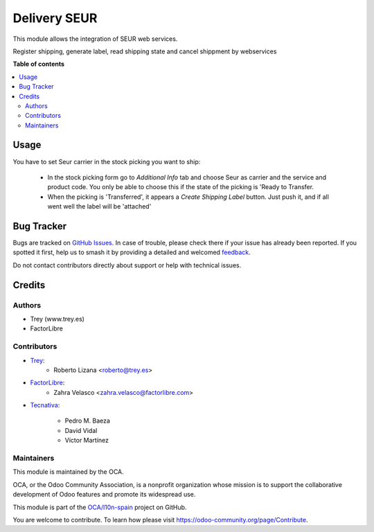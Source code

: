 =============
Delivery SEUR
=============

.. 
   !!!!!!!!!!!!!!!!!!!!!!!!!!!!!!!!!!!!!!!!!!!!!!!!!!!!
   !! This file is generated by oca-gen-addon-readme !!
   !! changes will be overwritten.                   !!
   !!!!!!!!!!!!!!!!!!!!!!!!!!!!!!!!!!!!!!!!!!!!!!!!!!!!
   !! source digest: sha256:0ae8735eda1ffd03e6a1d8a0a77f5b96f46b764bc64ac09576f3d68cb388ca74
   !!!!!!!!!!!!!!!!!!!!!!!!!!!!!!!!!!!!!!!!!!!!!!!!!!!!

.. |badge1| image:: https://img.shields.io/badge/maturity-Beta-yellow.png
    :target: https://odoo-community.org/page/development-status
    :alt: Beta
.. |badge2| image:: https://img.shields.io/badge/licence-AGPL--3-blue.png
    :target: http://www.gnu.org/licenses/agpl-3.0-standalone.html
    :alt: License: AGPL-3
.. |badge3| image:: https://img.shields.io/badge/github-OCA%2Fl10n--spain-lightgray.png?logo=github
    :target: https://github.com/OCA/l10n-spain/tree/12.0/delivery_seur
    :alt: OCA/l10n-spain
.. |badge4| image:: https://img.shields.io/badge/weblate-Translate%20me-F47D42.png
    :target: https://translation.odoo-community.org/projects/l10n-spain-12-0/l10n-spain-12-0-delivery_seur
    :alt: Translate me on Weblate
.. |badge5| image:: https://img.shields.io/badge/runboat-Try%20me-875A7B.png
    :target: https://runboat.odoo-community.org/builds?repo=OCA/l10n-spain&target_branch=12.0
    :alt: Try me on Runboat

|badge1| |badge2| |badge3| |badge4| |badge5|

This module allows the integration of SEUR web services.

Register shipping, generate label, read shipping state and cancel shippment by webservices

**Table of contents**

.. contents::
   :local:

Usage
=====

You have to set Seur carrier in the stock picking you want to ship:

 * In the stock picking form go to *Additional Info* tab and choose Seur as carrier and the service and product code. You only be able to choose this if the state of the picking is 'Ready to Transfer.

 * When the picking is 'Transferred', it appears a *Create Shipping Label* button. Just push it, and if all went well the label will be 'attached'

Bug Tracker
===========

Bugs are tracked on `GitHub Issues <https://github.com/OCA/l10n-spain/issues>`_.
In case of trouble, please check there if your issue has already been reported.
If you spotted it first, help us to smash it by providing a detailed and welcomed
`feedback <https://github.com/OCA/l10n-spain/issues/new?body=module:%20delivery_seur%0Aversion:%2012.0%0A%0A**Steps%20to%20reproduce**%0A-%20...%0A%0A**Current%20behavior**%0A%0A**Expected%20behavior**>`_.

Do not contact contributors directly about support or help with technical issues.

Credits
=======

Authors
~~~~~~~

* Trey (www.trey.es)
* FactorLibre

Contributors
~~~~~~~~~~~~

* `Trey <https://www.trey.es>`_:
    * Roberto Lizana <roberto@trey.es>

* `FactorLibre <https://www.factorlibre.com>`_:
    * Zahra Velasco <zahra.velasco@factorlibre.com>

* `Tecnativa <https://www.tecnativa.com>`_:

    * Pedro M. Baeza
    * David Vidal
    * Víctor Martínez

Maintainers
~~~~~~~~~~~

This module is maintained by the OCA.

.. image:: https://odoo-community.org/logo.png
   :alt: Odoo Community Association
   :target: https://odoo-community.org

OCA, or the Odoo Community Association, is a nonprofit organization whose
mission is to support the collaborative development of Odoo features and
promote its widespread use.

This module is part of the `OCA/l10n-spain <https://github.com/OCA/l10n-spain/tree/12.0/delivery_seur>`_ project on GitHub.

You are welcome to contribute. To learn how please visit https://odoo-community.org/page/Contribute.
